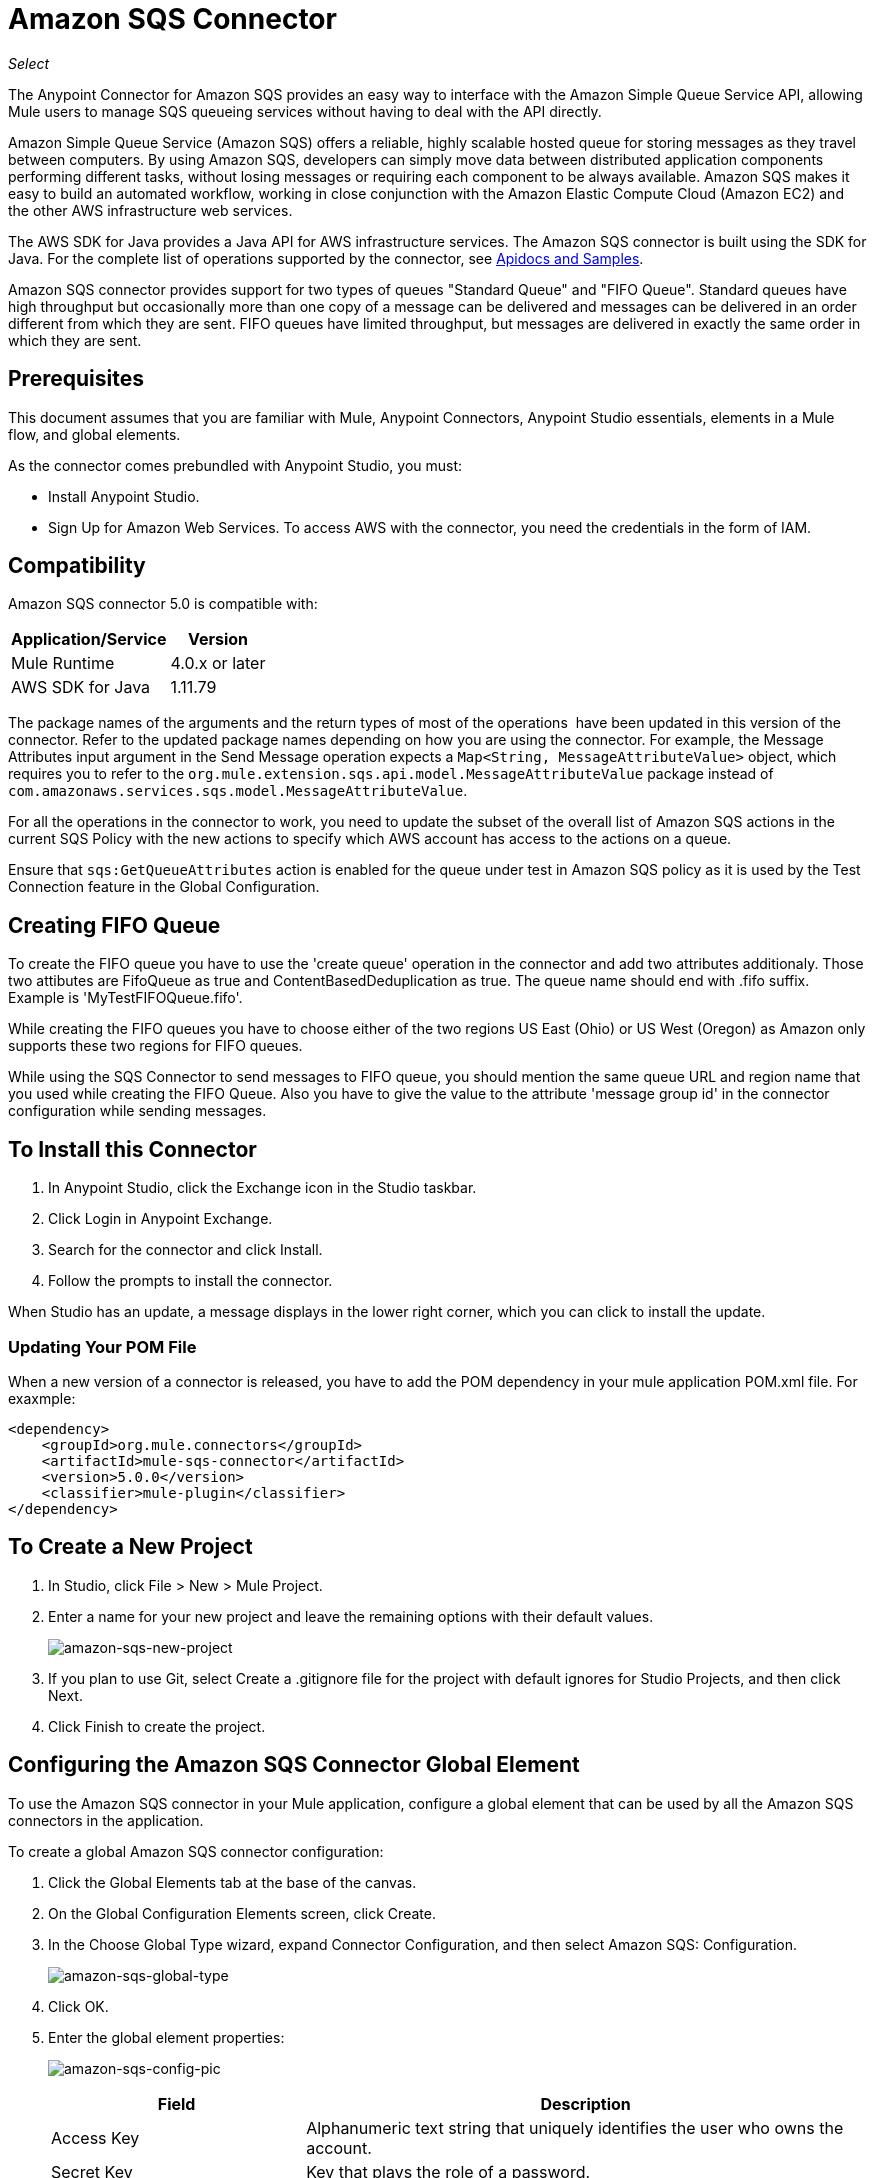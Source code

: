 = Amazon SQS Connector
:keywords: anypoint studio, connector, endpoint, amazon, sqs, simple queue service
:imagesdir: ./_images

_Select_

The Anypoint Connector for Amazon SQS provides an easy way to interface with the Amazon Simple Queue Service API, allowing Mule users to manage SQS queueing services without having to deal with the API directly.

Amazon Simple Queue Service (Amazon SQS) offers a reliable, highly scalable hosted queue for storing messages as they travel between computers. By using Amazon SQS, developers can simply move data between distributed application components performing different tasks, without losing messages or requiring each component to be always available. Amazon SQS makes it easy to build an automated workflow, working in close conjunction with the Amazon Elastic Compute Cloud (Amazon EC2) and the other AWS infrastructure web services.

The AWS SDK for Java provides a Java API for AWS infrastructure services. The Amazon SQS connector is built using the SDK for Java. For the complete list of operations supported by the connector, see link:http://mulesoft.github.io/sqs-connector/[Apidocs and Samples].

Amazon SQS connector provides support for two types of queues "Standard Queue" and "FIFO Queue". Standard queues have high throughput but occasionally more than one copy of a message can be delivered and messages can be delivered in an order different from which they are sent. FIFO queues have limited throughput, but messages are delivered in exactly the same order in which they are sent.

== Prerequisites

This document assumes that you are familiar with Mule, Anypoint Connectors, 
Anypoint Studio essentials, elements in a Mule flow, and global elements.

As the connector comes prebundled with Anypoint Studio, you must:

* Install Anypoint Studio.
* Sign Up for Amazon Web Services. To access AWS with the connector, you need the credentials in the form of IAM.

== Compatibility

Amazon SQS connector 5.0 is compatible with:

[%header%autowidth.spread]
|===
|Application/Service |Version
|Mule Runtime |4.0.x or later
|AWS SDK for Java |1.11.79
|===


The package names of the arguments and the return types of most of the operations  have been updated in this version of the connector. Refer to the updated package names depending on how you are using the connector. For example, the Message Attributes input argument in the Send Message operation expects a `Map<String, MessageAttributeValue>` object, which requires you to refer to the `org.mule.extension.sqs.api.model.MessageAttributeValue` package instead of `com.amazonaws.services.sqs.model.MessageAttributeValue`.

For all the operations in the connector to work, you need to update the subset of the overall list of Amazon SQS actions in the current SQS Policy with the new actions to specify which AWS account has access to the actions on a queue.

Ensure that `sqs:GetQueueAttributes` action is enabled for the queue under test in Amazon SQS policy as it is used by the Test Connection feature in the Global Configuration.


== Creating FIFO Queue

To create the FIFO queue you have to use the 'create queue' operation in the connector and add two attributes additionaly. Those two attibutes
are FifoQueue as true and ContentBasedDeduplication as true. The queue name should end with .fifo suffix. Example is 'MyTestFIFOQueue.fifo'.

While creating the FIFO queues you have to choose either of the two regions US East (Ohio) or US West (Oregon) as Amazon only supports these two regions for FIFO queues.

While using the SQS Connector to send messages to FIFO queue, you should mention the same queue URL and region name that you used while creating the FIFO Queue. Also you have to give the value to the attribute 'message group id' in the connector configuration while sending messages.

== To Install this Connector

. In Anypoint Studio, click the Exchange icon in the Studio taskbar.
. Click Login in Anypoint Exchange.
. Search for the connector and click Install.
. Follow the prompts to install the connector.

When Studio has an update, a message displays in the lower right corner, which you can click to install the update.

=== Updating Your POM File

When a new version of a connector is released, you have to add the POM dependency in your mule application POM.xml file. For exaxmple:

[source, code]
----
<dependency>
    <groupId>org.mule.connectors</groupId>
    <artifactId>mule-sqs-connector</artifactId>
    <version>5.0.0</version>
    <classifier>mule-plugin</classifier>
</dependency>
----

== To Create a New Project

. In Studio, click File > New > Mule Project.
. Enter a name for your new project and leave the remaining options with their default values.
+
image:amazon-sqs-new-project.png[amazon-sqs-new-project] +
+
. If you plan to use Git, select Create a .gitignore file for the project with default ignores for Studio Projects, and then click Next.
. Click Finish to create the project.

== Configuring the Amazon SQS Connector Global Element

To use the Amazon SQS connector in your Mule application, configure a global element that can be used by all the Amazon SQS connectors in the application.

To create a global Amazon SQS connector configuration:

. Click the Global Elements tab at the base of the canvas.
. On the Global Configuration Elements screen, click Create.
. In the Choose Global Type wizard, expand Connector Configuration, and then select Amazon SQS: Configuration.
+
image:amazon-sqs-global-type.png[amazon-sqs-global-type]
+
. Click OK.
. Enter the global element properties:
+
image:amazon-sqs-config-pic.png[amazon-sqs-config-pic]
+
[%header%autowidth.spread]
|===
|Field |Description
|Access Key |Alphanumeric text string that uniquely identifies the user who owns the account.
|Secret Key |Key that plays the role of a password.
|Try AWS Credentials Provider Chain|Dropdown that controls whether temporary credentials should be used.
|Queue Name |The default queue name; if it doesn't exist, Mule automatically creates the queue.
|Queue URL |The URL of the Amazon SQS queue to act upon.
|Region Endpoint |The regional endpoint to process your requests.
|===
+
When a Queue Name is provided in the global element, the connector automatically creates the queue and sets the URL of this queue as Queue URL. All the Amazon SQS Message processors that reference the global element perform operations using this Queue URL.

If you have to reference a different Queue URL for a particular message processor in the flow, you can perform the operation using the Queue URL attribute provided by the message processor.
+
. Keep the Proxy and the Advanced tabs with their default entries.
. Click Test Connection to confirm that the parameters of your global configuration are accurate, and that Mule is able to successfully connect to your instance of Amazon SQS.
. Click OK to save the global connector configurations.

== Using the Connector

The Amazon SQS connector is an operation-based connector, which means that when you add the connector to your flow, you need to configure a specific operation the connector is intended to perform. The Amazon SQS connector supports the following operations:

* Add Permission
* Change message visibility
* Change message visibility batch
* Create queue
* Delete message
* Delete message batch
* Delete queue
* Get approximate number of messages
* Get queue attributes
* Get queue URL
* List dead letter source queues
* List queues
* Purge Queue
* Read (Receive Messages)
* Remove permission
* Send message batch
* Send message
* Set Queue Attributes

=== Adding the Amazon SQS Connector to a Studio Flow

. Create a new Mule project in Anypoint Studio.
. Select the Amazon SQS connector and drag the operation Read onto the canvas, then select it to open the properties editor.
. Configure the operation parameters:
+
image:amazon-sqs-demo-receive-messages.png[amazon-sqs-demo-receive-messages]
+
[%header%autowidth.spread]
|===
|Field |Value
|Display Name |Enter a unique label for the connector operation in your application.
|Connector Configuration |Select a global Amazon SQS connector element from the drop-drown.
|Queue URL |Select a parameter for the operation.
|Max no of messages |Give value to a parameter for the operation.
|===
+
. Save your connector configuration.

== Example Use Case

Send a message along with meta data to an Amazon SQS queue and then receive it from the queue. This can be split into the following two flows:

. Send message along with metadata, and then get the count of the messages in the queue to validate that the message has been sent.
. Receive the message, log the message body.


=== Studio Visual Editor

image:amazon-sqs-send-message-operation-demo-flow.png[Send Message Operation Flow]

image:amazon-sqs-receive-delete-message-operations-demo-flow.png[Receive and Delete Message Operation Flow]

=== Create a Flow to Send a Message

Begin the flow by sending a message to the queue:

. Create a new Mule project in Anypoint Studio.
. Drag an HTTP Connector Listener operation into the canvas, then select it to open the properties editor console.
. Add a new HTTP Listener Configuration global element.
. In the General group for the item, set Path to the `/` value.
. In Basic Settings, click the plus button:
+
image:amazon-sqs-http-config.png[amazon-sqs-http-config]
+
. Configure the following HTTP parameters, while retaining the default values for the other fields:
+
image:amazon-sqs-http-params.png[amazon-sqs-http-params]
+
[%header%autowidth.spread]
|===
|Field |Value
|Host |0.0.0.0
|Port |8081
|===
+
. Add a Transform Message component to attach the metadata:
+
image:amazon-sqs-transform-message.png[Transform Message Component]
+
[source, dataweave, linenums]
----
%dw 2.0
output application/java
---
{
	delaySeconds: 0,
	body: "Hello World",
	messageAttributes: {
		"AccountId": {
			"stringValue" : "000123456",
			"dataType" : "String.AccountId"
		} as Object {
			class: "org.mule.extension.sqs.api.model.MessageAttributeValue"
		},
		"NumberId": {
			"stringValue" : "230.000000000000000001",
			"dataType" : "Number"
		} as Object {
			class : "org.mule.extension.sqs.api.model.MessageAttributeValue"
		}
	} as Object {
		class: "java.util.HashMap"
	}
} as Object {
	class: "org.mule.extension.sqs.api.model.Message"
}
----
+
. Drag an Amazon SQS connector send message operation into the flow, and double-click the connector to open its Properties Editor.
. In Basic Settings on the right side of the field Extension configuration click the plus icon and add values for Access Key, Secret Key, and Queue Name.
. Configure the remaining parameters of the connector.
+
image:amazon-sqs-send-message.png[Send Message Parameters]
+
[%header%autowidth.spread]
|===
|Field |Value
|Display Name |Enter a name for the connector operation.
|Connector Configuration |Select the global configuration you create.
|Message |`#[payload]`
|===
+
. Add a Logger to print the response in the Mule Console.
+
image:amazon-sqs-demo-logger.jpg[amazon-sqs-demo-logger]
+
[%header%autowidth.spread]
|===
|Field |Value
|Display Name |Enter a name for the logger.
|Message |Sent Message: `#[payload]`
|Level |INFO (Default)
|===
+
. Add another Amazon SQS connector > Get approximate number of messages to get the count of the messages in the queue.
+
image:amazon-sqs-demo-get-message-count.png[amazon-sqs-demo-get-message-count]
+
[%header%autowidth.spread]
|===
|Field |Value
|Display Name |Enter a name for the connector operation.
|Connector Configuration |Select the global configuration you create.
|===
+
. Add a Logger to print the number in the Mule Console.
+
image:amazon-sqs-demo-logger2.jpg[amazon-sqs-demo-logger2]

=== Create a Flow to Receive a Message

This completes the first part of the use case. Now create another flow to receive message and log them before deleting them from the queue.

. Drag an Amazon SQS connector and configure it as an inbound endpoint:
+
image:amazon-sqs-demo-receive-messages.png[amazon-sqs-demo-receive-messages]
+
[%header%autowidth.spread]
|===
|Field |Value
|Display Name |Enter a name for the connector operation.
|Connector Configuration |Select the global configuration you create.
|Number of Messages |10
|===
+
The Message processor's Queue URL attribute takes precedence over the Global Element Properties Queue URL. If none of the attributes belonging to Global Element Properties, including Queue Name, Queue URL, and the Message Processor's Queue URL is provided, the connector throws an exception.
+
. Add a Logger to print the message in the Mule Console:
+
[%header%autowidth.spread]
|===
|Field |Value
|Display Name |Enter a name of your choice.
|Message |#[payload]
|Level |INFO (Default)
|===


=== Studio XML Editor

For this code to work in Anypoint Studio, you must provide Amazon Web Services credentials.  You can either replace the variables with their values in the code, or you can provide the values for each variable in the `src/main/resources/mule-artifact.properties file`.


[source,xml, linenums]
----
<?xml version="1.0" encoding="UTF-8"?>
<mule xmlns:ee="http://www.mulesoft.org/schema/mule/ee/core" xmlns:http="http://www.mulesoft.org/schema/mule/http" xmlns:sqs="http://www.mulesoft.org/schema/mule/sqs" xmlns="http://www.mulesoft.org/schema/mule/core" xmlns:doc="http://www.mulesoft.org/schema/mule/documentation" xmlns:xsi="http://www.w3.org/2001/XMLSchema-instance" xsi:schemaLocation="http://www.mulesoft.org/schema/mule/core http://www.mulesoft.org/schema/mule/core/current/mule.xsd http://www.mulesoft.org/schema/mule/sqs http://www.mulesoft.org/schema/mule/sqs/current/mule-sqs.xsd http://www.mulesoft.org/schema/mule/http http://www.mulesoft.org/schema/mule/http/current/mule-http.xsd http://www.mulesoft.org/schema/mule/ee/core http://www.mulesoft.org/schema/mule/ee/core/current/mule-ee.xsd">
  <configuration-properties file="mule-artifact.properties"/>
  <sqs:config name="Amazon_SQS_Configuration" doc:name="Amazon SQS Configuration" doc:id="ID_VALUE">
    <sqs:basic-connection accessKey="${sqs.accessKey}" secretKey="${sqs.secretKey}" defaultQueueName="${sqs.queueName}"/>
  </sqs:config>
  <http:listener-config name="HTTP_Listener_config" doc:name="HTTP Listener config" doc:id="ID_VALUE">
    <http:listener-connection host="0.0.0.0" port="8081"/>
  </http:listener-config>
  <flow name="sqs-send-message-operation-demo-flow" doc:id="ID_VALUE">
    <http:listener config-ref="HTTP_Listener_config" path="/" doc:name="Listener" doc:id="ID_VALUE"/>
    <ee:transform doc:name="Transform Message" doc:id="ID_VALUE">
      <ee:message>
        <ee:set-payload><![CDATA[%dw 2.0
output application/java
---
{
	delaySeconds: 0,
	body: "Hello World",
	messageAttributes: {
		"AccountId": {
			"stringValue" : "000123456",
			"dataType" : "String.AccountId"
		} as Object {
			class: "org.mule.extension.sqs.api.model.MessageAttributeValue"
		},
		"NumberId": {
			"stringValue" : "230.000000000000000001",
			"dataType" : "Number"
		} as Object {
			class : "org.mule.extension.sqs.api.model.MessageAttributeValue"
		}
	} as Object {
		class: "java.util.HashMap"
	}
} as Object {
	class: "org.mule.extension.sqs.api.model.Message"
}]]></ee:set-payload>
      </ee:message>
    </ee:transform>
    <sqs:send-message config-ref="Amazon_SQS_Configuration" doc:name="Send message" doc:id="ID_VALUE" message="#[payload]"/>
    <logger level="INFO" doc:name="Logger" doc:id="ID_VALUE" message="#[payload]"/>
    <sqs:get-approximate-number-of-messages config-ref="Amazon_SQS_Configuration" doc:name="Get approximate number of messages" doc:id="ID_VALUE"/>
    <logger level="INFO" doc:name="Logger" doc:id="ID_VALUE" message="#[payload]"/>
  </flow>
  <flow name="sqs-receive-delete-message-operations-demo-flow" doc:id="ID_VALUE">
    <sqs:receivemessages config-ref="Amazon_SQS_Configuration" doc:name="Receivemessages" doc:id="ID_VALUE"/>
    <logger level="INFO" doc:name="Logger" doc:id="ID_VALUE message="#[payload]"/>
  </flow>
</mule>
----

== See Also

* Download a http://mulesoft.github.io/sqs-connector/[fully working example].
* link:/release-notes/amazon-sqs-connector-release-notes[Amazon SQS Connector Release Notes].
